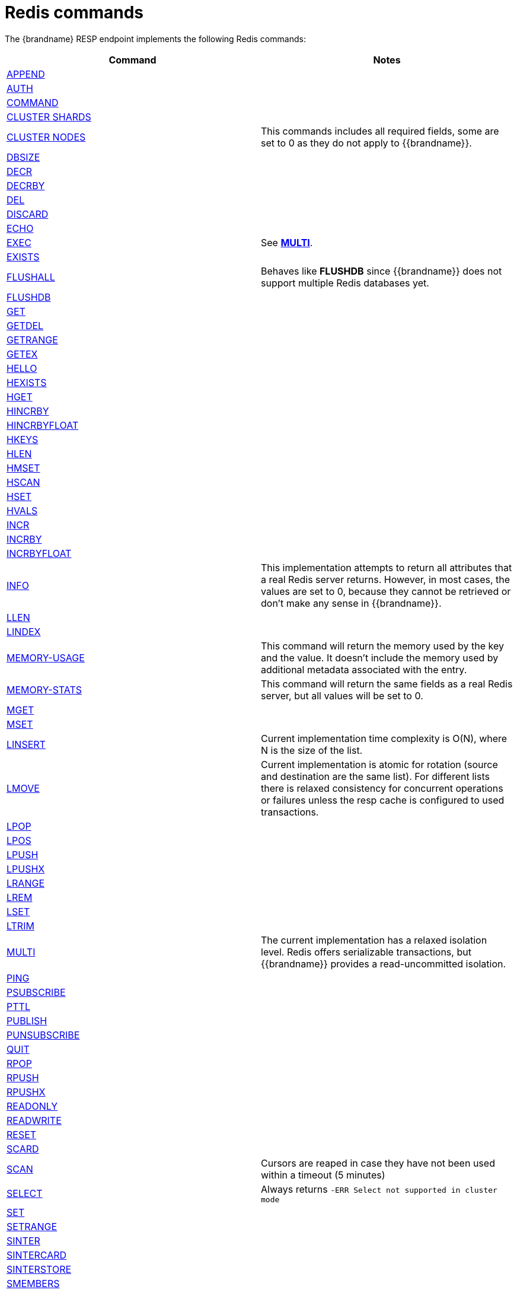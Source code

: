 [id='redis-commands_{context}']
= Redis commands

The {brandname} RESP endpoint implements the following Redis commands:

[cols="1,1"]
|===
| Command | Notes

| link:https://redis.io/commands/append[APPEND]
|

| link:https://redis.io/commands/auth[AUTH]
|

| link:https://redis.io/commands/command[COMMAND]
|

| link:https://redis.io/commands/cluster-shards/[CLUSTER SHARDS]
|

| link:https://redis.io/commands/cluster-nodes/[CLUSTER NODES]
| This commands includes all required fields, some are set to 0 as they do not apply to {{brandname}}.

| link:https://redis.io/commands/dbsize[DBSIZE]
|

| link:https://redis.io/commands/decr[DECR]
|

| link:https://redis.io/commands/decrby[DECRBY]
|

| link:https://redis.io/commands/del[DEL]
|

| link:https://redis.io/commands/discard[DISCARD]
|

| link:https://redis.io/commands/echo[ECHO]
|

| link:https://redis.io/commands/exec[EXEC]
| See <<multi_command, *MULTI*>>.

| link:https://redis.io/commands/exists[EXISTS]
|

| link:https://redis.io/commands/flushall[FLUSHALL]
| Behaves like *FLUSHDB* since {{brandname}} does not support multiple Redis databases yet.

| link:https://redis.io/commands/flushdb[FLUSHDB]
|

| link:https://redis.io/commands/get[GET]
|

| link:https://redis.io/commands/getdel[GETDEL]
|

| link:https://redis.io/commands/getrange[GETRANGE]
|

| link:https://redis.io/commands/getex[GETEX]
|

| link:https://redis.io/commands/hello[HELLO]
|

| link:https://redis.io/commands/hexists[HEXISTS]
|

| link:https://redis.io/commands/hget[HGET]
|

| link:https://redis.io/commands/hincrby[HINCRBY]
|

| link:https://redis.io/commands/hincrbyfloat[HINCRBYFLOAT]
|

| link:https://redis.io/commands/hkeys[HKEYS]
|

| link:https://redis.io/commands/hlen[HLEN]
|

| link:https://redis.io/commands/hmset[HMSET]
|

| link:https://redis.io/commands/hscan[HSCAN]
|

| link:https://redis.io/commands/hset[HSET]
|

| link:https://redis.io/commands/hvals[HVALS]
|

| link:https://redis.io/commands/incr[INCR]
|

| link:https://redis.io/commands/incrby[INCRBY]
|

| link:https://redis.io/commands/incrbyfloat[INCRBYFLOAT]
|

| link:https://redis.io/commands/info[INFO]
| This implementation attempts to return all attributes that a real Redis server returns. However, in most cases, the values are set to 0, because they cannot be retrieved or don't make any sense in {{brandname}}.

| link:https://redis.io/commands/info[LLEN]
|

| link:https://redis.io/commands/info[LINDEX]
|

| link:https://redis.io/commands/memory-info[MEMORY-USAGE]
| This command will return the memory used by the key and the value. It doesn't include the memory used by additional metadata associated with the entry.

| link:https://redis.io/commands/memory-stats[MEMORY-STATS]
| This command will return the same fields as a real Redis server, but all values will be set to 0.

| link:https://redis.io/commands/mget[MGET]
|

| link:https://redis.io/commands/mset[MSET]
|

| link:https://redis.io/commands/linsert[LINSERT]
| Current implementation time complexity is O(N), where N is the size of the list.

| link:https://redis.io/commands/lmove[LMOVE]
| Current implementation is atomic for rotation (source and destination are the same list). For different lists there is relaxed consistency
for concurrent operations or failures unless the resp cache is configured to used transactions.

| link:https://redis.io/commands/lpop[LPOP]
|

| link:https://redis.io/commands/lpos[LPOS]
|

| link:https://redis.io/commands/lpush[LPUSH]
|

| link:https://redis.io/commands/lpushx[LPUSHX]
|

| link:https://redis.io/commands/lrange[LRANGE]
|

| link:https://redis.io/commands/lrem[LREM]
|

| link:https://redis.io/commands/lset[LSET]
|

| link:https://redis.io/commands/ltrim[LTRIM]
|

| link:https://redis.io/commands/multi[MULTI] [[multi_command]]
| The current implementation has a relaxed isolation level. Redis offers serializable transactions, but {{brandname}}
provides a read-uncommitted isolation.

| link:https://redis.io/commands/ping[PING]
|

| link:https://redis.io/commands/psubscribe[PSUBSCRIBE]
|

| link:https://redis.io/commands/pttl[PTTL]
|

| link:https://redis.io/commands/publish[PUBLISH]
|

| link:https://redis.io/commands/punsubscribe[PUNSUBSCRIBE]
|

| link:https://redis.io/commands/quit[QUIT]
|

| link:https://redis.io/commands/rpop[RPOP]
|

| link:https://redis.io/commands/rpush[RPUSH]
|

| link:https://redis.io/commands/rpushx[RPUSHX]
|

| https://redis.io/commands/readonly[READONLY]
|

| https://redis.io/commands/readwrite[READWRITE]
|

| link:https://redis.io/commands/reset[RESET]
|

| link:https://redis.io/commands/scard[SCARD]
|

| link:https://redis.io/commands/scan[SCAN]
| Cursors are reaped in case they have not been used within a timeout (5 minutes)

| link:https://redis.io/commands/select[SELECT]
| Always returns `-ERR Select not supported in cluster mode`

| link:https://redis.io/commands/set[SET]
|

| link:https://redis.io/commands/set[SETRANGE]
|

| link:https://redis.io/commands/sinter[SINTER]
|

| link:https://redis.io/commands/sintercard[SINTERCARD]
|

| link:https://redis.io/commands/sinterstore[SINTERSTORE]
|

| link:https://redis.io/commands/members[SMEMBERS]
|

| link:https://redis.io/commands/smove[SMOVE]
|

| link:https://redis.io/commands/subscribe[SUBSCRIBE]
|

| link:https://redis.io/commands/ttl[TTL]
|

| link:https://redis.io/commands/type[TYPE]
|

| link:https://redis.io/commands/unsubscribe[UNSUBSCRIBE]
|

| link:https://redis.io/commands/unwatch[UNWATCH]
|

| link:https://redis.io/commands/watch[WATCH]
|

| link:https://redis.io/commands/zadd[ZADD]
|

| link:https://redis.io/commands/zcard[ZCARD]
|

| link:https://redis.io/commands/zcard[ZCOUNT]
|

| link:https://redis.io/commands/zdiff[ZDIFF]
|

| link:https://redis.io/commands/zdiffstore[ZDIFFSTORE]
|

| link:https://redis.io/commands/zincrby[ZINCRBY]
|

| link:https://redis.io/commands/zinter[ZINTER]
|

| link:https://redis.io/commands/zintercard[ZINTERCARD]
|

| link:https://redis.io/commands/zinterstore[ZINTERSTORE]
|

| link:https://redis.io/commands/zpopmax[ZPOPMAX]
|

| link:https://redis.io/commands/zpopmin[ZPOPMIN]
|

| link:https://redis.io/commands/zunion[ZUNION]
|

| link:https://redis.io/commands/zunionstore[ZUNIONSTORE]
|

| link:https://redis.io/commands/zrandmember[ZRANDMEMBER]
|

| link:https://redis.io/commands/zrange[ZRANGE]
|

| link:https://redis.io/commands/zrangebylex[ZRANGEBYLEX]
|

| link:https://redis.io/commands/zrangebyscore[ZRANGEBYSCORE]
|

| link:https://redis.io/commands/zrevrange[ZREVRANGE]
|

| link:https://redis.io/commands/zrevrangebylex[ZREVRANGEBYLEX]
|

| link:https://redis.io/commands/zrevrangebyscore[ZREVRANGEBYSCORE]
|

| link:https://redis.io/commands/zrangestore[ZRANGESTORE]
|

| link:https://redis.io/commands/zrem[ZREM]
|

| link:https://redis.io/commands/zremrangebylex[ZREMRANGEBYLEX]
|

| link:https://redis.io/commands/zremrangebyrank[ZREMRANGEBYRANK]
|

| link:https://redis.io/commands/zremrangebyscore[ZREMRANGEBYSCORE]
|

| link:https://redis.io/commands/zscore[ZSCORE]
|
